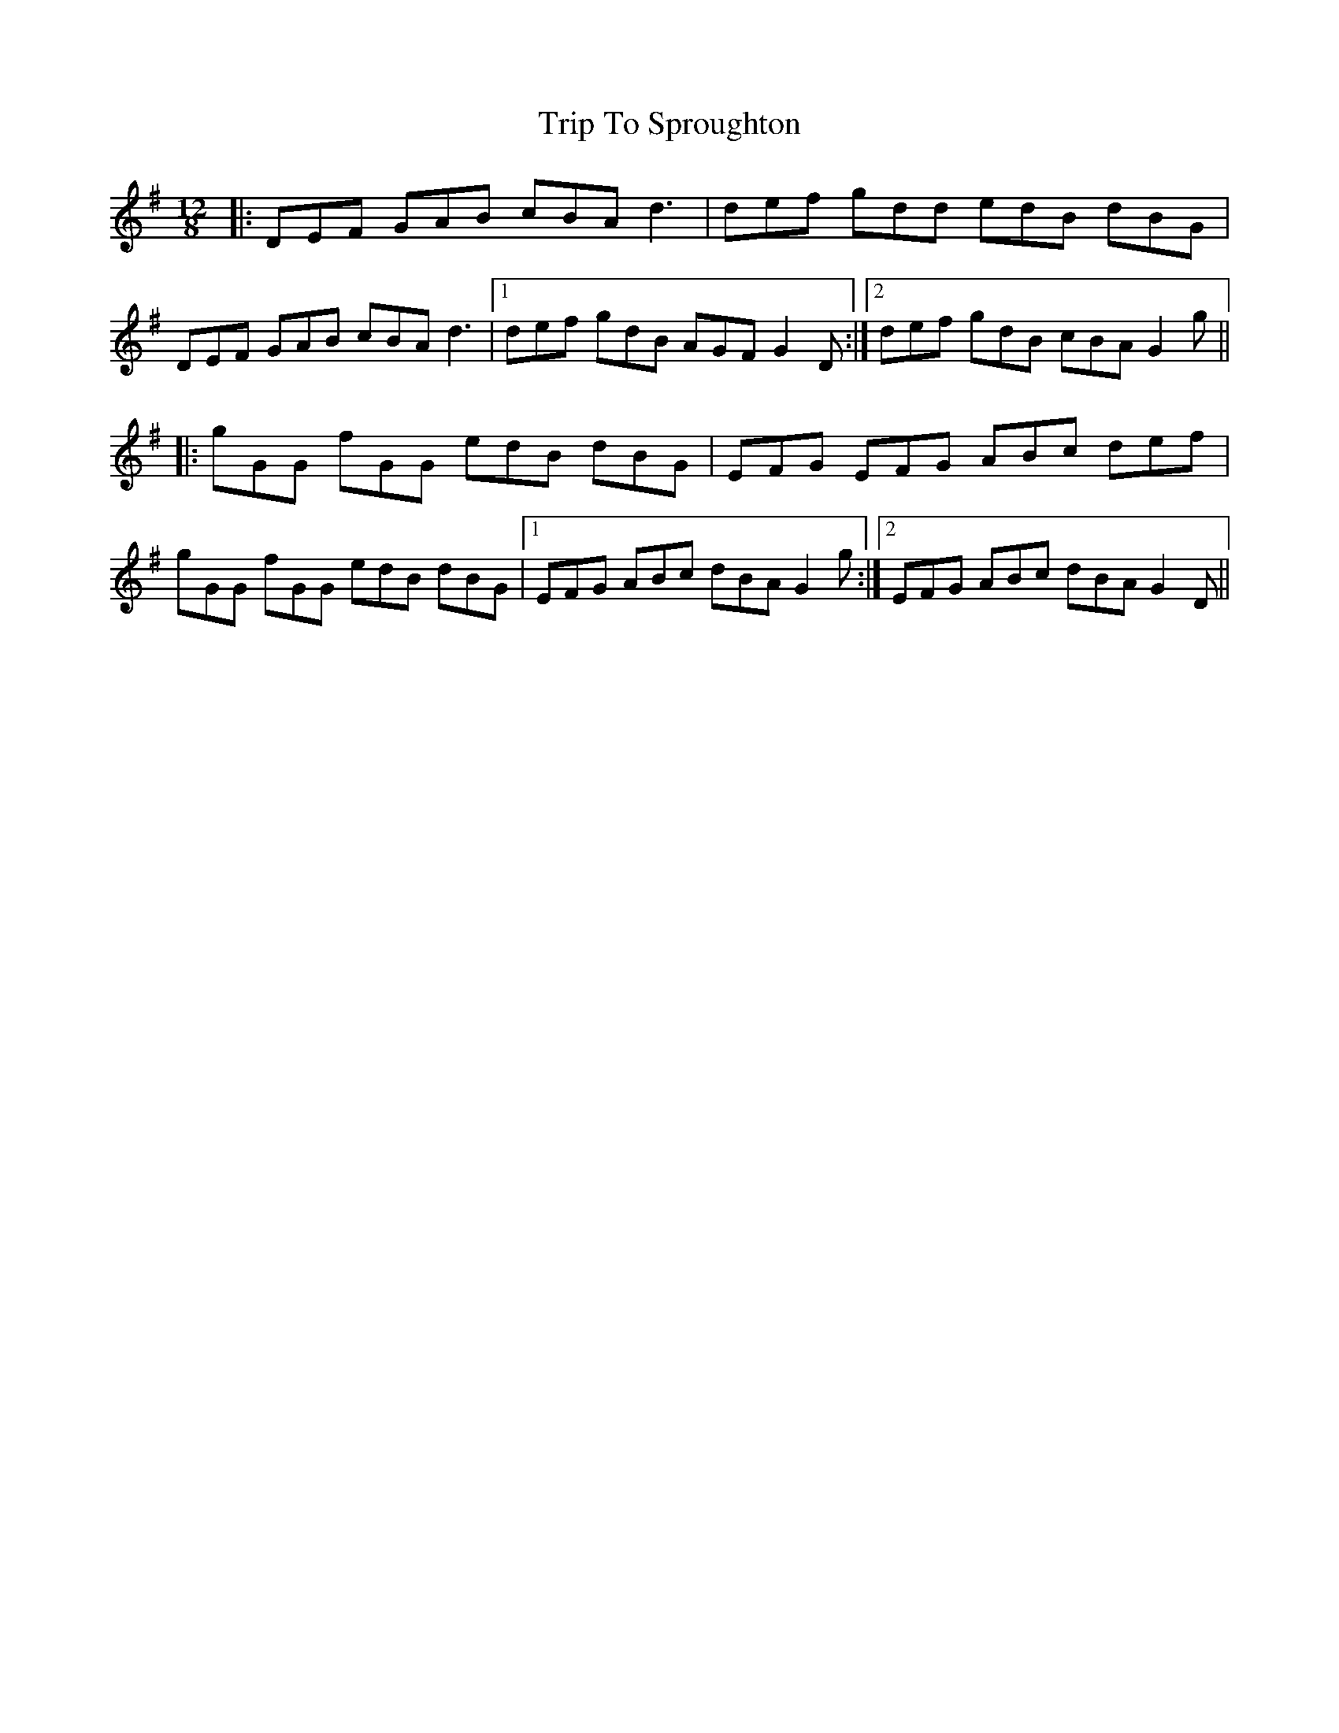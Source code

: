 X: 41122
T: Trip To Sproughton
R: slide
M: 12/8
K: Gmajor
|:DEF GAB cBA d3|def gdd edB dBG|
DEF GAB cBA d3|1 def gdB AGF G2D:|2 def gdB cBA G2g||
|:gGG fGG edB dBG|EFG EFG ABc def|
gGG fGG edB dBG|1 EFG ABc dBA G2g:|2 EFG ABc dBA G2D||

